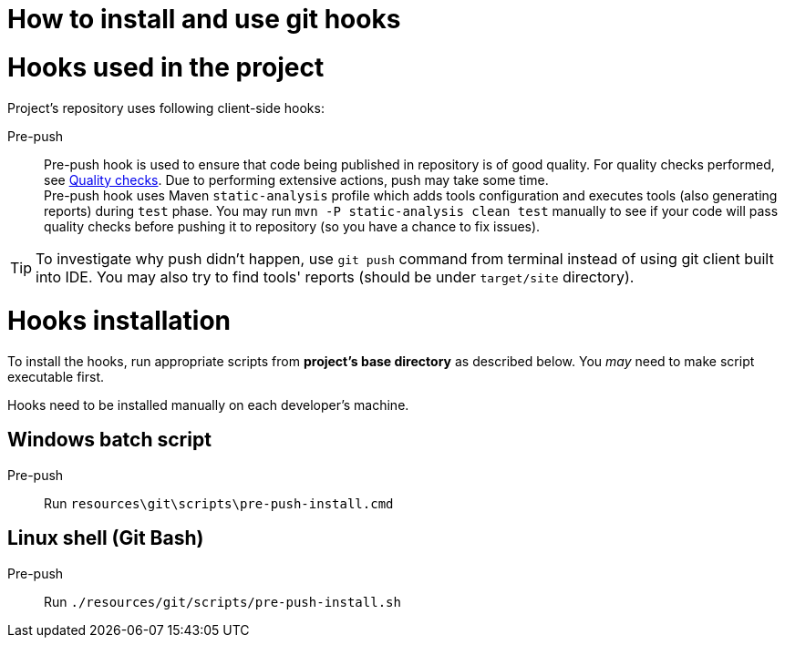 How to install and use git hooks
================================

= Hooks used in the project
Project's repository uses following client-side hooks:

[[pre-push]]
Pre-push::
    Pre-push hook is used to ensure that code being published in repository is of good quality. For quality checks performed, see https://github.com/E-bank-Dream-team/openapi-rest-archetype/wiki/Static-analysis#quality-checks[Quality checks]. Due to performing extensive actions, push may take some time. +
    Pre-push hook uses Maven `static-analysis` profile which adds tools configuration and executes tools (also generating reports) during `test` phase. You may run `mvn -P static-analysis clean test` manually to see if your code will pass quality checks before pushing it to repository (so you have a chance to fix issues).

TIP: To investigate why push didn't happen, use `git push` command from terminal instead of using git client built into IDE. You may also try to find tools' reports (should be under `target/site` directory).

= Hooks installation

To install the hooks, run appropriate scripts from *project's base directory* as described below. You _may_ need to make script executable first.

Hooks need to be installed manually on each developer's machine.

== Windows batch script

Pre-push::
    Run `resources\git\scripts\pre-push-install.cmd`

== Linux shell (Git Bash)

Pre-push::
    Run `./resources/git/scripts/pre-push-install.sh`
